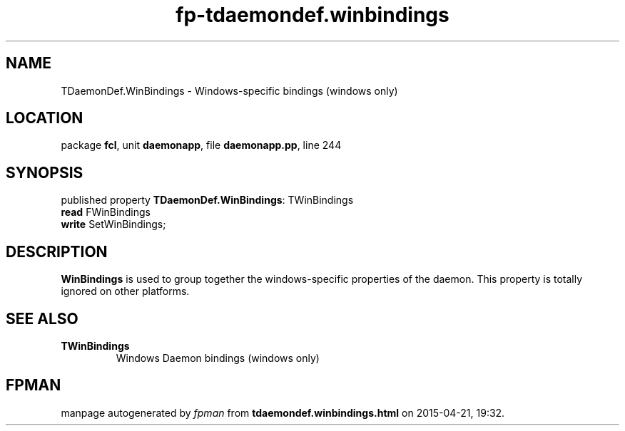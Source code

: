 .\" file autogenerated by fpman
.TH "fp-tdaemondef.winbindings" 3 "2014-03-14" "fpman" "Free Pascal Programmer's Manual"
.SH NAME
TDaemonDef.WinBindings - Windows-specific bindings (windows only)
.SH LOCATION
package \fBfcl\fR, unit \fBdaemonapp\fR, file \fBdaemonapp.pp\fR, line 244
.SH SYNOPSIS
published property \fBTDaemonDef.WinBindings\fR: TWinBindings
  \fBread\fR FWinBindings
  \fBwrite\fR SetWinBindings;
.SH DESCRIPTION
\fBWinBindings\fR is used to group together the windows-specific properties of the daemon. This property is totally ignored on other platforms.


.SH SEE ALSO
.TP
.B TWinBindings
Windows Daemon bindings (windows only)

.SH FPMAN
manpage autogenerated by \fIfpman\fR from \fBtdaemondef.winbindings.html\fR on 2015-04-21, 19:32.

